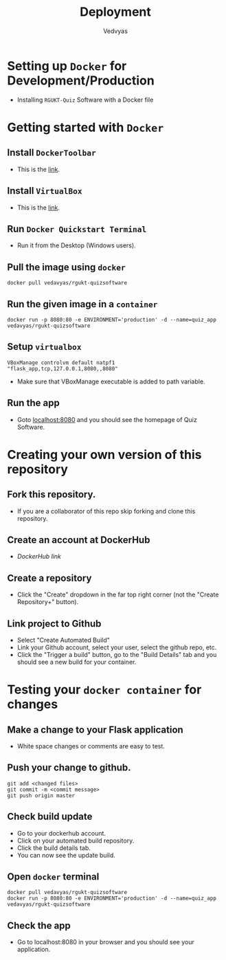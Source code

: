 #+TITLE: Deployment
#+AUTHOR: Vedvyas

* Setting up =Docker= for Development/Production
+ Installing =RGUKT-Quiz= Software with a Docker file

* Getting started with =Docker=
** Install =DockerToolbar=
+ This is the [[https://www.docker.com/toolbox][link]].

** Install =VirtualBox=
+ This is the [[https://www.virtualbox.org/wiki/Downloads][link]].

** Run =Docker Quickstart Terminal=
+ Run it from the Desktop (Windows users).

** Pull the image using =docker=
#+BEGIN_SRC
docker pull vedavyas/rgukt-quizsoftware
#+END_SRC

** Run the given image in a =container=
#+BEGIN_SRC
docker run -p 8080:80 -e ENVIRONMENT='production' -d --name=quiz_app vedavyas/rgukt-quizsoftware
#+END_SRC

** Setup =virtualbox=
#+BEGIN_SRC
VBoxManage controlvm default natpf1 "flask_app,tcp,127.0.0.1,8080,,8080"
#+END_SRC
+ Make sure that VBoxManage executable is added to path variable.

** Run the app
+ Goto [[localhost:8080]] and you should see the homepage of Quiz Software.

* Creating your own version of this repository
** Fork this repository.
+ If you are a collaborator of this repo skip forking and clone this repository.

** Create an account at DockerHub
+ [[dockerhub.com][DockerHub link]]

** Create a repository
+ Click the "Create" dropdown in the far top right corner (not the "Create Repository+" button).

** Link project to Github 
+ Select "Create Automated Build"
+ Link your Github account, select your user, select the github repo, etc.
+ Click the "Trigger a build" button, go to the "Build Details" tab and you should see a new build for your container.

* Testing your =docker container= for changes
** Make a change to your Flask application
+ White space changes or comments are easy to test.

** Push your change to github.
#+BEGIN_SRC
git add <changed files>
git commit -m <commit message>
git push origin master
#+END_SRC

** Check build update
+ Go to your dockerhub account.
+ Click on your automated build repository.
+ Click the build details tab.
+ You can now see the update build.

** Open =docker= terminal
#+BEGIN_SRC
docker pull vedavyas/rgukt-quizsoftware
docker run -p 8080:80 -e ENVIRONMENT='production' -d --name=quiz_app vedavyas/rgukt-quizsoftware
#+END_SRC

** Check the app 
+ Go to localhost:8080 in your browser and you should see your application.